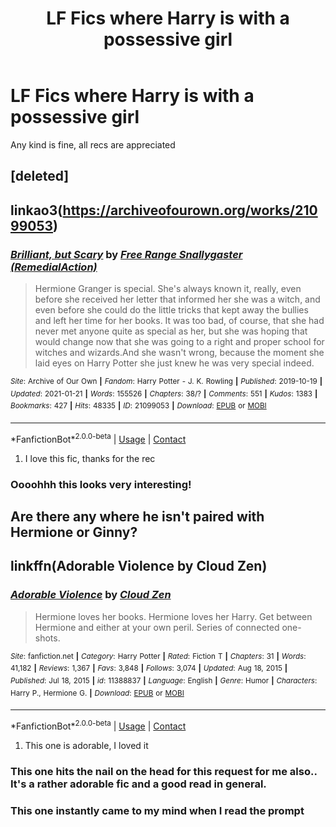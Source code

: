 #+TITLE: LF Fics where Harry is with a possessive girl

* LF Fics where Harry is with a possessive girl
:PROPERTIES:
:Author: Majin-Mid
:Score: 20
:DateUnix: 1613616603.0
:DateShort: 2021-Feb-18
:FlairText: Request
:END:
Any kind is fine, all recs are appreciated


** [deleted]
:PROPERTIES:
:Score: 20
:DateUnix: 1613617017.0
:DateShort: 2021-Feb-18
:END:


** linkao3([[https://archiveofourown.org/works/21099053]])
:PROPERTIES:
:Author: davidwelch158
:Score: 5
:DateUnix: 1613642054.0
:DateShort: 2021-Feb-18
:END:

*** [[https://archiveofourown.org/works/21099053][*/Brilliant, but Scary/*]] by [[https://www.archiveofourown.org/users/RemedialAction/pseuds/Free%20Range%20Snallygaster][/Free Range Snallygaster (RemedialAction)/]]

#+begin_quote
  Hermione Granger is special. She's always known it, really, even before she received her letter that informed her she was a witch, and even before she could do the little tricks that kept away the bullies and left her time for her books. It was too bad, of course, that she had never met anyone quite as special as her, but she was hoping that would change now that she was going to a right and proper school for witches and wizards.And she wasn't wrong, because the moment she laid eyes on Harry Potter she just knew he was very special indeed.
#+end_quote

^{/Site/:} ^{Archive} ^{of} ^{Our} ^{Own} ^{*|*} ^{/Fandom/:} ^{Harry} ^{Potter} ^{-} ^{J.} ^{K.} ^{Rowling} ^{*|*} ^{/Published/:} ^{2019-10-19} ^{*|*} ^{/Updated/:} ^{2021-01-21} ^{*|*} ^{/Words/:} ^{155526} ^{*|*} ^{/Chapters/:} ^{38/?} ^{*|*} ^{/Comments/:} ^{551} ^{*|*} ^{/Kudos/:} ^{1383} ^{*|*} ^{/Bookmarks/:} ^{427} ^{*|*} ^{/Hits/:} ^{48335} ^{*|*} ^{/ID/:} ^{21099053} ^{*|*} ^{/Download/:} ^{[[https://archiveofourown.org/downloads/21099053/Brilliant%20but%20Scary.epub?updated_at=1611265964][EPUB]]} ^{or} ^{[[https://archiveofourown.org/downloads/21099053/Brilliant%20but%20Scary.mobi?updated_at=1611265964][MOBI]]}

--------------

*FanfictionBot*^{2.0.0-beta} | [[https://github.com/FanfictionBot/reddit-ffn-bot/wiki/Usage][Usage]] | [[https://www.reddit.com/message/compose?to=tusing][Contact]]
:PROPERTIES:
:Author: FanfictionBot
:Score: 1
:DateUnix: 1613642073.0
:DateShort: 2021-Feb-18
:END:

**** I love this fic, thanks for the rec
:PROPERTIES:
:Author: Majin-Mid
:Score: 1
:DateUnix: 1613679762.0
:DateShort: 2021-Feb-18
:END:


*** Oooohhh this looks very interesting!
:PROPERTIES:
:Author: gertrude-robinson
:Score: 1
:DateUnix: 1613669756.0
:DateShort: 2021-Feb-18
:END:


** Are there any where he isn't paired with Hermione or Ginny?
:PROPERTIES:
:Author: nitram20
:Score: 3
:DateUnix: 1613665434.0
:DateShort: 2021-Feb-18
:END:


** linkffn(Adorable Violence by Cloud Zen)
:PROPERTIES:
:Author: cretsben
:Score: 12
:DateUnix: 1613622481.0
:DateShort: 2021-Feb-18
:END:

*** [[https://www.fanfiction.net/s/11388837/1/][*/Adorable Violence/*]] by [[https://www.fanfiction.net/u/894440/Cloud-Zen][/Cloud Zen/]]

#+begin_quote
  Hermione loves her books. Hermione loves her Harry. Get between Hermione and either at your own peril. Series of connected one-shots.
#+end_quote

^{/Site/:} ^{fanfiction.net} ^{*|*} ^{/Category/:} ^{Harry} ^{Potter} ^{*|*} ^{/Rated/:} ^{Fiction} ^{T} ^{*|*} ^{/Chapters/:} ^{31} ^{*|*} ^{/Words/:} ^{41,182} ^{*|*} ^{/Reviews/:} ^{1,367} ^{*|*} ^{/Favs/:} ^{3,848} ^{*|*} ^{/Follows/:} ^{3,074} ^{*|*} ^{/Updated/:} ^{Aug} ^{18,} ^{2015} ^{*|*} ^{/Published/:} ^{Jul} ^{18,} ^{2015} ^{*|*} ^{/id/:} ^{11388837} ^{*|*} ^{/Language/:} ^{English} ^{*|*} ^{/Genre/:} ^{Humor} ^{*|*} ^{/Characters/:} ^{Harry} ^{P.,} ^{Hermione} ^{G.} ^{*|*} ^{/Download/:} ^{[[http://www.ff2ebook.com/old/ffn-bot/index.php?id=11388837&source=ff&filetype=epub][EPUB]]} ^{or} ^{[[http://www.ff2ebook.com/old/ffn-bot/index.php?id=11388837&source=ff&filetype=mobi][MOBI]]}

--------------

*FanfictionBot*^{2.0.0-beta} | [[https://github.com/FanfictionBot/reddit-ffn-bot/wiki/Usage][Usage]] | [[https://www.reddit.com/message/compose?to=tusing][Contact]]
:PROPERTIES:
:Author: FanfictionBot
:Score: 5
:DateUnix: 1613622504.0
:DateShort: 2021-Feb-18
:END:

**** This one is adorable, I loved it
:PROPERTIES:
:Author: Majin-Mid
:Score: 2
:DateUnix: 1613679774.0
:DateShort: 2021-Feb-18
:END:


*** This one hits the nail on the head for this request for me also.. It's a rather adorable fic and a good read in general.
:PROPERTIES:
:Author: sidp2201
:Score: 5
:DateUnix: 1613630606.0
:DateShort: 2021-Feb-18
:END:


*** This one instantly came to my mind when I read the prompt
:PROPERTIES:
:Author: nickbrown101
:Score: 2
:DateUnix: 1613632314.0
:DateShort: 2021-Feb-18
:END:
